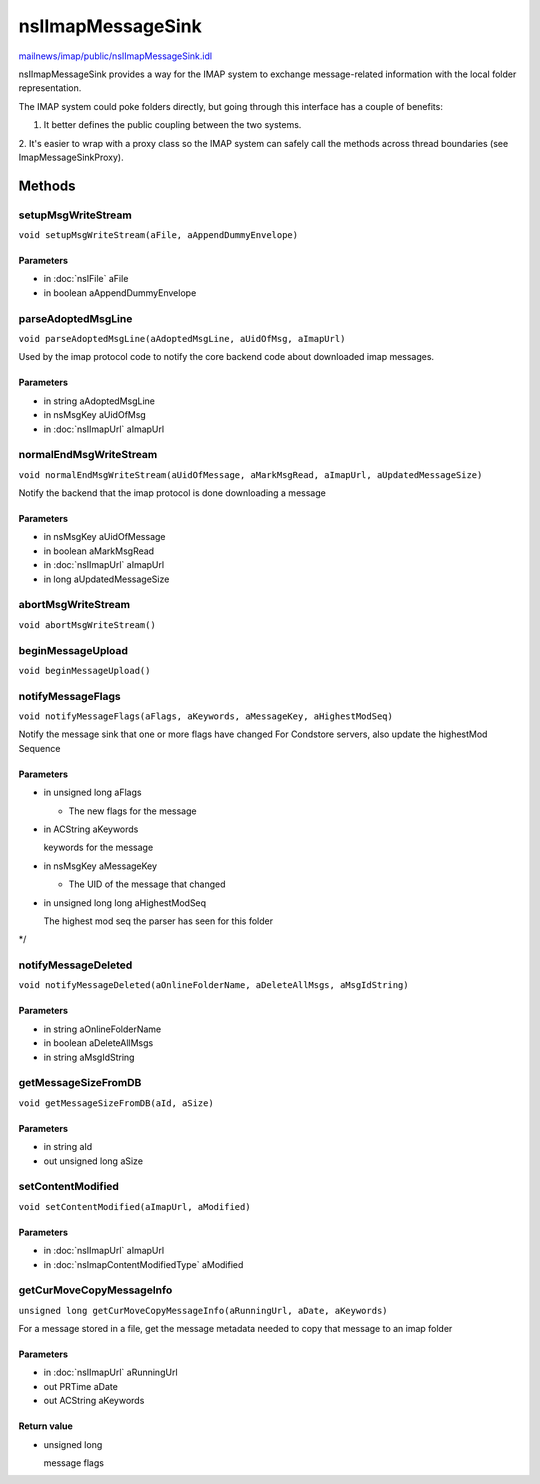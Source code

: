 ==================
nsIImapMessageSink
==================

`mailnews/imap/public/nsIImapMessageSink.idl <https://hg.mozilla.org/comm-central/file/tip/mailnews/imap/public/nsIImapMessageSink.idl>`_

nsIImapMessageSink provides a way for the IMAP system to exchange
message-related information with the local folder representation.

The IMAP system could poke folders directly, but going through this
interface has a couple of benefits:

1. It better defines the public coupling between the two systems.
2. It's easier to wrap with a proxy class so the IMAP system can safely
call the methods across thread boundaries (see ImapMessageSinkProxy).

Methods
=======

setupMsgWriteStream
-------------------

``void setupMsgWriteStream(aFile, aAppendDummyEnvelope)``

Parameters
^^^^^^^^^^

* in :doc:`nsIFile` aFile
* in boolean aAppendDummyEnvelope

parseAdoptedMsgLine
-------------------

``void parseAdoptedMsgLine(aAdoptedMsgLine, aUidOfMsg, aImapUrl)``

Used by the imap protocol code to notify the core backend code about
downloaded imap messages.

Parameters
^^^^^^^^^^

* in string aAdoptedMsgLine
* in nsMsgKey aUidOfMsg
* in :doc:`nsIImapUrl` aImapUrl

normalEndMsgWriteStream
-----------------------

``void normalEndMsgWriteStream(aUidOfMessage, aMarkMsgRead, aImapUrl, aUpdatedMessageSize)``

Notify the backend that the imap protocol is done downloading a message

Parameters
^^^^^^^^^^

* in nsMsgKey aUidOfMessage
* in boolean aMarkMsgRead
* in :doc:`nsIImapUrl` aImapUrl
* in long aUpdatedMessageSize

abortMsgWriteStream
-------------------

``void abortMsgWriteStream()``

beginMessageUpload
------------------

``void beginMessageUpload()``

notifyMessageFlags
------------------

``void notifyMessageFlags(aFlags, aKeywords, aMessageKey, aHighestModSeq)``

Notify the message sink that one or more flags have changed
For Condstore servers, also update the highestMod Sequence

Parameters
^^^^^^^^^^

* in unsigned long aFlags

  - The new flags for the message
* in ACString aKeywords

  keywords for the message
* in nsMsgKey aMessageKey

  - The UID of the message that changed
* in unsigned long long aHighestModSeq

  The highest mod seq the parser has seen
  for this folder
*/

notifyMessageDeleted
--------------------

``void notifyMessageDeleted(aOnlineFolderName, aDeleteAllMsgs, aMsgIdString)``

Parameters
^^^^^^^^^^

* in string aOnlineFolderName
* in boolean aDeleteAllMsgs
* in string aMsgIdString

getMessageSizeFromDB
--------------------

``void getMessageSizeFromDB(aId, aSize)``

Parameters
^^^^^^^^^^

* in string aId
* out unsigned long aSize

setContentModified
------------------

``void setContentModified(aImapUrl, aModified)``

Parameters
^^^^^^^^^^

* in :doc:`nsIImapUrl` aImapUrl
* in :doc:`nsImapContentModifiedType` aModified

getCurMoveCopyMessageInfo
-------------------------

``unsigned long getCurMoveCopyMessageInfo(aRunningUrl, aDate, aKeywords)``

For a message stored in a file, get the message metadata needed to copy
that message to an imap folder

Parameters
^^^^^^^^^^

* in :doc:`nsIImapUrl` aRunningUrl
* out PRTime aDate
* out ACString aKeywords

Return value
^^^^^^^^^^^^

* unsigned long

  message flags
